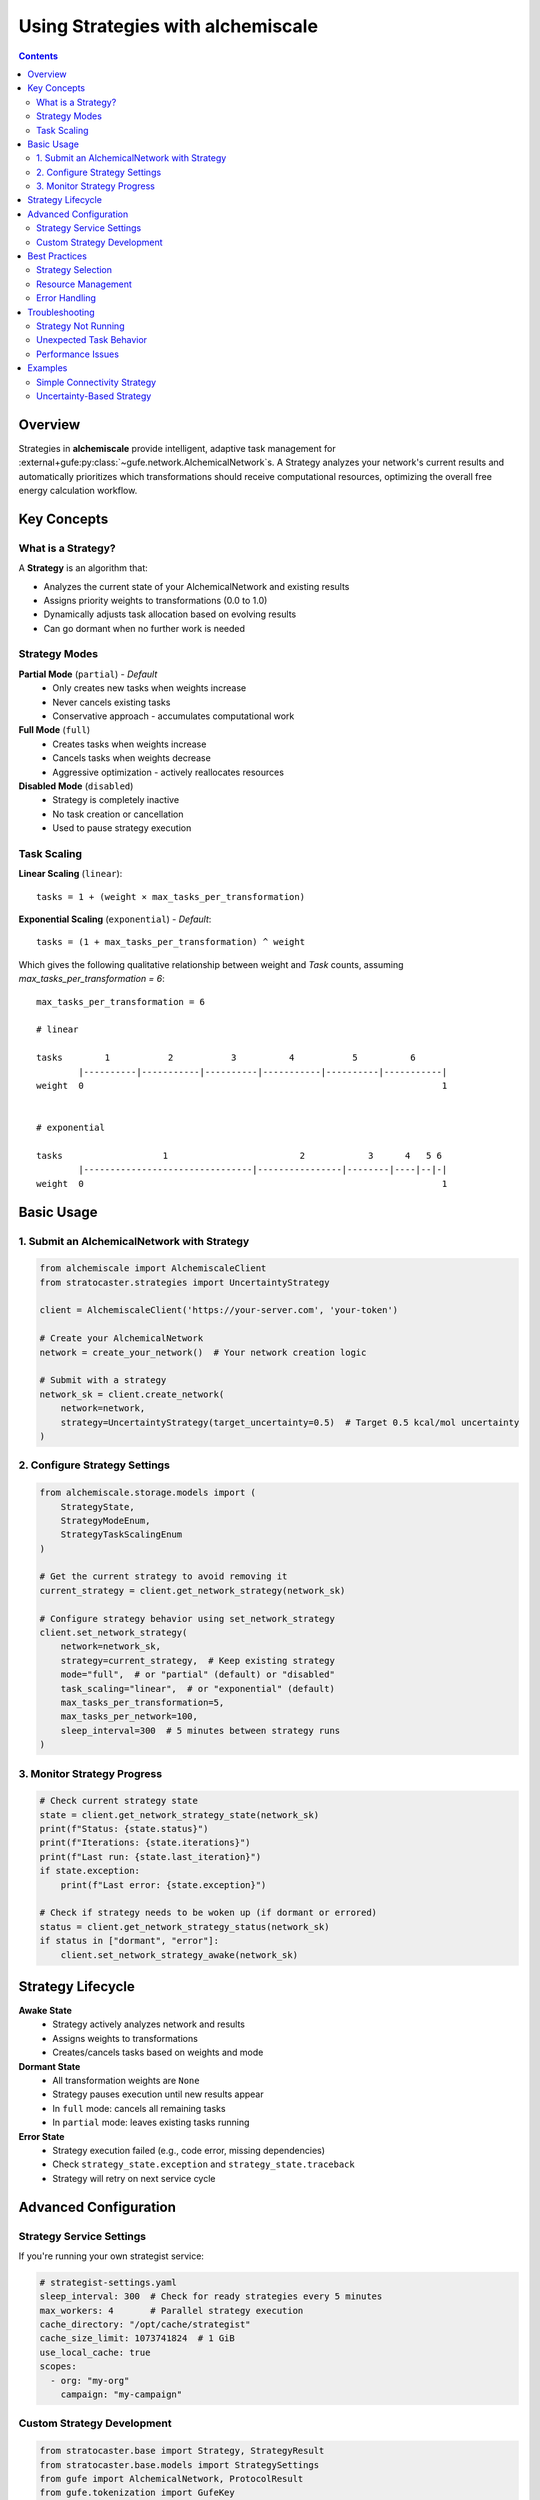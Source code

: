 .. _strategy-guide:

##################################
Using Strategies with alchemiscale
##################################

.. contents:: Contents
   :depth: 2

Overview
========

Strategies in **alchemiscale** provide intelligent, adaptive task management for :external+gufe:py:class:`~gufe.network.AlchemicalNetwork`\s.
A Strategy analyzes your network's current results and automatically prioritizes which transformations should receive computational resources, optimizing the overall free energy calculation workflow.

Key Concepts
============

What is a Strategy?
-------------------

A **Strategy** is an algorithm that:

- Analyzes the current state of your AlchemicalNetwork and existing results
- Assigns priority weights to transformations (0.0 to 1.0)
- Dynamically adjusts task allocation based on evolving results
- Can go dormant when no further work is needed

Strategy Modes
--------------

**Partial Mode** (``partial``) - *Default*
  - Only creates new tasks when weights increase
  - Never cancels existing tasks
  - Conservative approach - accumulates computational work

**Full Mode** (``full``)
  - Creates tasks when weights increase
  - Cancels tasks when weights decrease
  - Aggressive optimization - actively reallocates resources

**Disabled Mode** (``disabled``)
  - Strategy is completely inactive
  - No task creation or cancellation
  - Used to pause strategy execution

Task Scaling
------------

**Linear Scaling** (``linear``)::

    tasks = 1 + (weight × max_tasks_per_transformation)

**Exponential Scaling** (``exponential``) - *Default*::

    tasks = (1 + max_tasks_per_transformation) ^ weight


Which gives the following qualitative relationship between weight and `Task` counts, assuming `max_tasks_per_transformation = 6`::

    max_tasks_per_transformation = 6
    
    # linear
    
    tasks        1           2           3          4           5          6
            |----------|-----------|----------|-----------|----------|-----------|
    weight  0                                                                    1
    
    
    # exponential
    
    tasks                   1                         2            3      4   5 6
            |--------------------------------|----------------|--------|----|--|-|
    weight  0                                                                    1


Basic Usage
===========

1. Submit an AlchemicalNetwork with Strategy
---------------------------------------------

.. code-block:: python

    from alchemiscale import AlchemiscaleClient
    from stratocaster.strategies import UncertaintyStrategy

    client = AlchemiscaleClient('https://your-server.com', 'your-token')

    # Create your AlchemicalNetwork
    network = create_your_network()  # Your network creation logic

    # Submit with a strategy
    network_sk = client.create_network(
        network=network, 
        strategy=UncertaintyStrategy(target_uncertainty=0.5)  # Target 0.5 kcal/mol uncertainty
    )

2. Configure Strategy Settings
------------------------------

.. code-block:: python

    from alchemiscale.storage.models import (
        StrategyState, 
        StrategyModeEnum, 
        StrategyTaskScalingEnum
    )

    # Get the current strategy to avoid removing it
    current_strategy = client.get_network_strategy(network_sk)
    
    # Configure strategy behavior using set_network_strategy
    client.set_network_strategy(
        network=network_sk,
        strategy=current_strategy,  # Keep existing strategy
        mode="full",  # or "partial" (default) or "disabled"
        task_scaling="linear",  # or "exponential" (default)
        max_tasks_per_transformation=5,
        max_tasks_per_network=100,
        sleep_interval=300  # 5 minutes between strategy runs
    )

3. Monitor Strategy Progress
----------------------------

.. code-block:: python

    # Check current strategy state
    state = client.get_network_strategy_state(network_sk)
    print(f"Status: {state.status}")
    print(f"Iterations: {state.iterations}")
    print(f"Last run: {state.last_iteration}")
    if state.exception:
        print(f"Last error: {state.exception}")
    
    # Check if strategy needs to be woken up (if dormant or errored)
    status = client.get_network_strategy_status(network_sk)
    if status in ["dormant", "error"]:
        client.set_network_strategy_awake(network_sk)

Strategy Lifecycle
==================

**Awake State**
   - Strategy actively analyzes network and results
   - Assigns weights to transformations
   - Creates/cancels tasks based on weights and mode

**Dormant State**
   - All transformation weights are ``None``
   - Strategy pauses execution until new results appear
   - In ``full`` mode: cancels all remaining tasks
   - In ``partial`` mode: leaves existing tasks running

**Error State**
   - Strategy execution failed (e.g., code error, missing dependencies)
   - Check ``strategy_state.exception`` and ``strategy_state.traceback``
   - Strategy will retry on next service cycle

Advanced Configuration
======================

Strategy Service Settings
--------------------------

If you're running your own strategist service:

.. code-block:: yaml

    # strategist-settings.yaml
    sleep_interval: 300  # Check for ready strategies every 5 minutes
    max_workers: 4       # Parallel strategy execution
    cache_directory: "/opt/cache/strategist"
    cache_size_limit: 1073741824  # 1 GiB
    use_local_cache: true
    scopes:
      - org: "my-org"
        campaign: "my-campaign"

Custom Strategy Development
---------------------------

.. code-block:: python

    from stratocaster.base import Strategy, StrategyResult
    from stratocaster.base.models import StrategySettings
    from gufe import AlchemicalNetwork, ProtocolResult
    from gufe.tokenization import GufeKey
    from pydantic import Field

    class MyCustomStrategySettings(StrategySettings):
        uncertainty_threshold: float = Field(
            default=0.5, 
            description="Uncertainty threshold in kcal/mol"
        )

    class MyCustomStrategy(Strategy):
        _settings_cls = MyCustomStrategySettings
        
        def _propose(
            self, 
            network: AlchemicalNetwork,
            protocol_results: dict[GufeKey, ProtocolResult]
        ) -> StrategyResult:
            # Your strategy logic here
            settings = self.settings
            weights = {}
            
            for state_a, state_b in network.graph.edges():
                # Get the transformation key from the edge
                transformation_key = network.graph.get_edge_data(state_a, state_b)[0]["object"].key
                
                # Analyze results for this transformation
                result = protocol_results.get(transformation_key)
                
                if result is None:
                    # No results yet - high priority
                    weights[transformation_key] = 1.0
                elif result.uncertainty > settings.uncertainty_threshold:
                    # Needs more work - medium priority  
                    weights[transformation_key] = 0.5
                else:
                    # Sufficient results - no priority
                    weights[transformation_key] = None
                    
            return StrategyResult(weights)
        
        @classmethod
        def _default_settings(cls) -> StrategySettings:
            return MyCustomStrategySettings()

Best Practices
==============

Strategy Selection
------------------

- **Use simple strategies first** (e.g., connectivity-based)
- **Test with** ``additive`` **mode** before using ``full`` mode
- **Choose appropriate** ``max_tasks_per_transformation`` **based on your compute resources**

Resource Management
-------------------

- **Set** ``max_tasks_per_network`` **to prevent runaway task creation**
- **Use** ``linear`` **scaling** for predictable resource usage
- **Monitor strategy iterations** to ensure reasonable execution frequency

Error Handling
--------------

- **Check strategy state regularly** for error conditions
- **Validate strategy dependencies** before deployment
- **Test strategies on small networks** before large-scale usage

Troubleshooting
===============

Strategy Not Running
---------------------

- Check that strategist service is running
- Verify network is in correct scope for service
- Ensure ``min_iteration_interval`` has elapsed

Unexpected Task Behavior
------------------------

- Review strategy mode (``additive`` vs ``full``)
- Check ``max_tasks_per_transformation`` and scaling settings
- Examine strategy weights and transformation status

Performance Issues
------------------

- Increase strategist service ``cache_size_limit``
- Reduce ``max_workers`` if system is overloaded
- Optimize strategy algorithm efficiency

Examples
========

Simple Connectivity Strategy
-----------------------------

.. code-block:: python

    # Prioritize poorly connected transformations
    network_sk = client.create_network(
        network=my_network,
        strategy=ConnectivityStrategy()
    )

    # Use conservative settings
    client.set_network_strategy(
        network=network_sk,
        strategy=ConnectivityStrategy(),
        mode="partial",  # Conservative mode
        max_tasks_per_transformation=3,
        max_tasks_per_network=50
    )

Uncertainty-Based Strategy
---------------------------

.. code-block:: python

    from stratocaster.strategies import UncertaintyStrategy
    from openff.units import unit

    # Create strategy that targets transformations with uncertainty > 0.3 kcal/mol
    uncertainty_strategy = UncertaintyStrategy(
        target_uncertainty=0.3 * unit.kilocalorie_per_mole,  # Target 0.3 kcal/mol uncertainty
        min_samples=5,                                       # Require at least 5 samples before considering uncertainty
        max_uncertainty_cap=3.0 * unit.kilocalorie_per_mole, # Ignore transformations with uncertainty > 3.0 (likely problematic)
        max_samples=15                                       # Hard limit: stop after 15 samples regardless of uncertainty
    )

    # Submit network with uncertainty-based prioritization
    network_sk = client.create_network(
        network=my_network,
        strategy=uncertainty_strategy
    )

    # Use with aggressive resource reallocation
    client.set_network_strategy(
        network=network_sk,
        strategy=uncertainty_strategy,
        mode="full",  # Allow task cancellation
        task_scaling="exponential",
        max_tasks_per_transformation=10
    )
